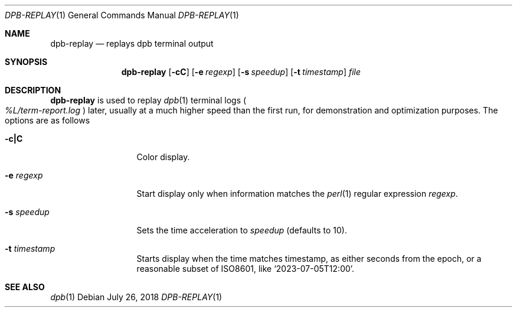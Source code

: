 .\"	$OpenBSD: dpb-replay.1,v 1.3 2018/07/26 06:49:08 jmc Exp $
.\"
.\" Copyright (c) 2013 Marc Espie <espie@openbsd.org>
.\"
.\" Permission to use, copy, modify, and distribute this software for any
.\" purpose with or without fee is hereby granted, provided that the above
.\" copyright notice and this permission notice appear in all copies.
.\"
.\" THE SOFTWARE IS PROVIDED "AS IS" AND THE AUTHOR DISCLAIMS ALL WARRANTIES
.\" WITH REGARD TO THIS SOFTWARE INCLUDING ALL IMPLIED WARRANTIES OF
.\" MERCHANTABILITY AND FITNESS. IN NO EVENT SHALL THE AUTHOR BE LIABLE FOR
.\" ANY SPECIAL, DIRECT, INDIRECT, OR CONSEQUENTIAL DAMAGES OR ANY DAMAGES
.\" WHATSOEVER RESULTING FROM LOSS OF USE, DATA OR PROFITS, WHETHER IN AN
.\" ACTION OF CONTRACT, NEGLIGENCE OR OTHER TORTIOUS ACTION, ARISING OUT OF
.\" OR IN CONNECTION WITH THE USE OR PERFORMANCE OF THIS SOFTWARE.
.\"
.Dd $Mdocdate: July 26 2018 $
.Dt DPB-REPLAY 1
.Os
.Sh NAME
.Nm dpb-replay
.Nd replays dpb terminal output
.Sh SYNOPSIS
.Nm
.Op Fl cC
.Op Fl e Ar regexp
.Op Fl s Ar speedup
.Op Fl t Ar timestamp
.Ar file
.Sh DESCRIPTION
.Nm
is used to replay
.Xr dpb 1
terminal logs
.Po
.Pa %L/term-report.log
.Pc
later, usually at a much higher speed than the first run,
for demonstration and optimization purposes.
The options are as follows
.Bl -tag -width keywordaaaa
.It Fl c|C
Color display.
.It Fl e Ar regexp
Start display only when information matches the
.Xr perl 1
regular expression
.Ar regexp .
.It Fl s Ar speedup
Sets the time acceleration to
.Ar speedup
(defaults to 10).
.It Fl t Ar timestamp
Starts display when the time matches timestamp, as either
seconds from the epoch, or a reasonable subset of ISO8601,
like
.Sq 2023-07-05T12:00 .

.El
.Sh SEE ALSO
.Xr dpb 1
